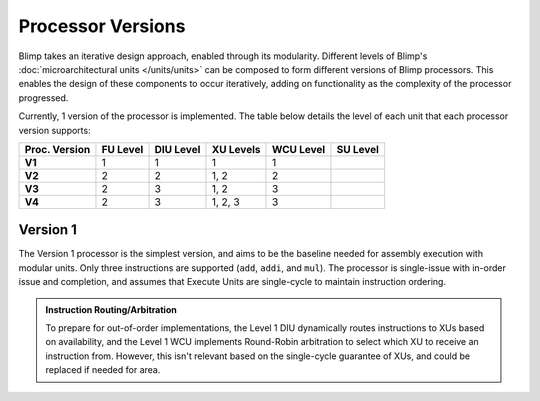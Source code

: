 Processor Versions
==========================================================================

Blimp takes an iterative design approach, enabled through its modularity.
Different levels of Blimp's :doc:`microarchitectural units </units/units>`
can be composed to form different versions of Blimp processors. This
enables the design of these components to occur iteratively, adding on
functionality as the complexity of the processor progressed.

Currently, 1 version of the processor is implemented. The table below
details the level of each unit that each processor version supports:

.. list-table::
   :header-rows: 1
   :stub-columns: 1

   * - Proc. Version
     - FU Level
     - DIU Level
     - XU Levels
     - WCU Level
     - SU Level
   
   * - V1
     - 1
     - 1
     - 1
     - 1
     -

   * - V2
     - 2
     - 2
     - 1, 2
     - 2
     -

   * - V3
     - 2
     - 3
     - 1, 2
     - 3
     - 

   * - V4
     - 2
     - 3
     - 1, 2, 3
     - 3
     - 

Version 1
--------------------------------------------------------------------------

The Version 1 processor is the simplest version, and aims to be the
baseline needed for assembly execution with modular units. Only three
instructions are supported (``add``, ``addi``, and ``mul``). The processor
is single-issue with in-order issue and completion, and assumes that
Execute Units are single-cycle to maintain instruction ordering.

.. image:: img/versions-v1.png
   :align: center
   :width: 70%
   :alt: A picture of the Version 1 processor composition
   :class: bottompadding

.. admonition:: Instruction Routing/Arbitration
   :class: note

   To prepare for out-of-order implementations, the Level 1 DIU
   dynamically routes instructions to XUs based on availability, and the
   Level 1 WCU implements Round-Robin arbitration to select which XU to
   receive an instruction from. However, this isn't relevant based on
   the single-cycle guarantee of XUs, and could be replaced if needed
   for area.